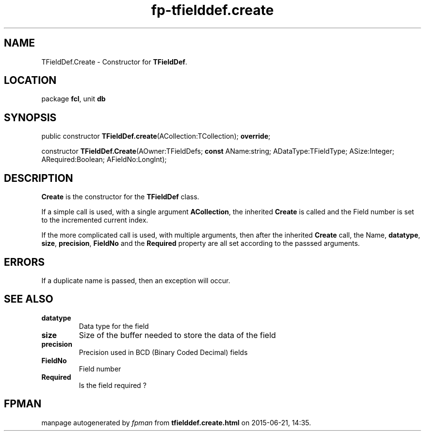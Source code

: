 .\" file autogenerated by fpman
.TH "fp-tfielddef.create" 3 "2014-03-14" "fpman" "Free Pascal Programmer's Manual"
.SH NAME
TFieldDef.Create - Constructor for \fBTFieldDef\fR.
.SH LOCATION
package \fBfcl\fR, unit \fBdb\fR
.SH SYNOPSIS
public constructor \fBTFieldDef.create\fR(ACollection:TCollection); \fBoverride\fR;

constructor \fBTFieldDef.Create\fR(AOwner:TFieldDefs; \fBconst\fR AName:string; ADataType:TFieldType; ASize:Integer; ARequired:Boolean; AFieldNo:LongInt);
.SH DESCRIPTION
\fBCreate\fR is the constructor for the \fBTFieldDef\fR class.

If a simple call is used, with a single argument \fBACollection\fR, the inherited \fBCreate\fR is called and the Field number is set to the incremented current index.

If the more complicated call is used, with multiple arguments, then after the inherited \fBCreate\fR call, the Name, \fBdatatype\fR, \fBsize\fR, \fBprecision\fR, \fBFieldNo\fR and the \fBRequired\fR property are all set according to the passsed arguments.


.SH ERRORS
If a duplicate name is passed, then an exception will occur.


.SH SEE ALSO
.TP
.B datatype
Data type for the field
.TP
.B size
Size of the buffer needed to store the data of the field
.TP
.B precision
Precision used in BCD (Binary Coded Decimal) fields
.TP
.B FieldNo
Field number
.TP
.B Required
Is the field required ?

.SH FPMAN
manpage autogenerated by \fIfpman\fR from \fBtfielddef.create.html\fR on 2015-06-21, 14:35.

